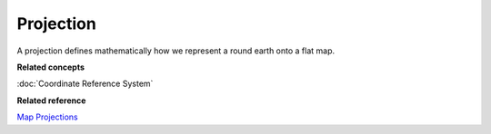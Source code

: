 Projection
~~~~~~~~~~

A projection defines mathematically how we represent a round earth onto a flat map.

**Related concepts**

:doc:`Coordinate Reference System`


**Related reference**

`Map Projections <http://en.wikipedia.org/wiki/Map_projection>`_

